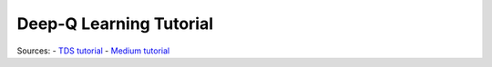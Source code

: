 Deep-Q Learning Tutorial
========================

Sources:
- `TDS tutorial <https://towardsdatascience.com/deep-q-learning-tutorial-mindqn-2a4c855abffc>`_
- `Medium tutorial <https://medium.com/@qempsil0914/zero-to-one-deep-q-learning-part1-basic-introduction-and-implementation-bb7602b55a2c>`_
